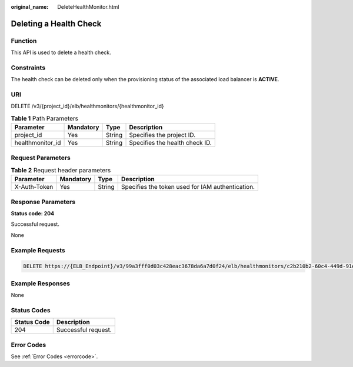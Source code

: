 :original_name: DeleteHealthMonitor.html

.. _DeleteHealthMonitor:

Deleting a Health Check
=======================

Function
--------

This API is used to delete a health check.

Constraints
-----------

The health check can be deleted only when the provisioning status of the associated load balancer is **ACTIVE**.

URI
---

DELETE /v3/{project_id}/elb/healthmonitors/{healthmonitor_id}

.. table:: **Table 1** Path Parameters

   ================ ========= ====== ==============================
   Parameter        Mandatory Type   Description
   ================ ========= ====== ==============================
   project_id       Yes       String Specifies the project ID.
   healthmonitor_id Yes       String Specifies the health check ID.
   ================ ========= ====== ==============================

Request Parameters
------------------

.. table:: **Table 2** Request header parameters

   +--------------+-----------+--------+--------------------------------------------------+
   | Parameter    | Mandatory | Type   | Description                                      |
   +==============+===========+========+==================================================+
   | X-Auth-Token | Yes       | String | Specifies the token used for IAM authentication. |
   +--------------+-----------+--------+--------------------------------------------------+

Response Parameters
-------------------

**Status code: 204**

Successful request.

None

Example Requests
----------------

.. code-block:: text

   DELETE https://{ELB_Endpoint}/v3/99a3fff0d03c428eac3678da6a7d0f24/elb/healthmonitors/c2b210b2-60c4-449d-91e2-9e9ea1dd7441

Example Responses
-----------------

None

Status Codes
------------

=========== ===================
Status Code Description
=========== ===================
204         Successful request.
=========== ===================

Error Codes
-----------

See :ref:`Error Codes <errorcode>`.
